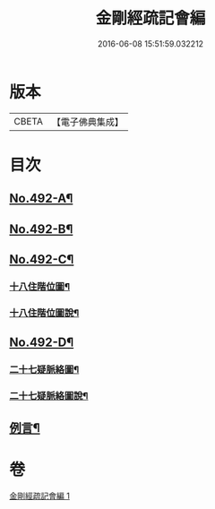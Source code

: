 #+TITLE: 金剛經疏記會編 
#+DATE: 2016-06-08 15:51:59.032212

* 版本
 |     CBETA|【電子佛典集成】|

* 目次
** [[file:KR6c0080_001.txt::001-0485a1][No.492-A¶]]
** [[file:KR6c0080_001.txt::001-0486a1][No.492-B¶]]
** [[file:KR6c0080_001.txt::001-0498a1][No.492-C¶]]
*** [[file:KR6c0080_001.txt::001-0498a2][十八住階位圖¶]]
*** [[file:KR6c0080_001.txt::001-0498b2][十八住階位圖說¶]]
** [[file:KR6c0080_001.txt::001-0499a1][No.492-D¶]]
*** [[file:KR6c0080_001.txt::001-0499a2][二十七疑脈絡圖¶]]
*** [[file:KR6c0080_001.txt::001-0499b2][二十七疑脈絡圖說¶]]
** [[file:KR6c0080_001.txt::001-0500a5][例言¶]]

* 卷
[[file:KR6c0080_001.txt][金剛經疏記會編 1]]

